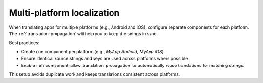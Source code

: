 Multi-platform localization
===========================

When translating apps for multiple platforms (e.g., Android and iOS), configure
separate components for each platform. The :ref:`translation-propagation` will
help you to keep the strings in sync.

Best practices:

- Create one component per platform (e.g., `MyApp Android`, `MyApp iOS`).
- Ensure identical source strings and keys are used across platforms where possible.
- Enable :ref:`component-allow_translation_propagation` to automatically reuse translations for matching strings.

This setup avoids duplicate work and keeps translations consistent across platforms.

.. seealso::

   :ref:`translation-consistency`
